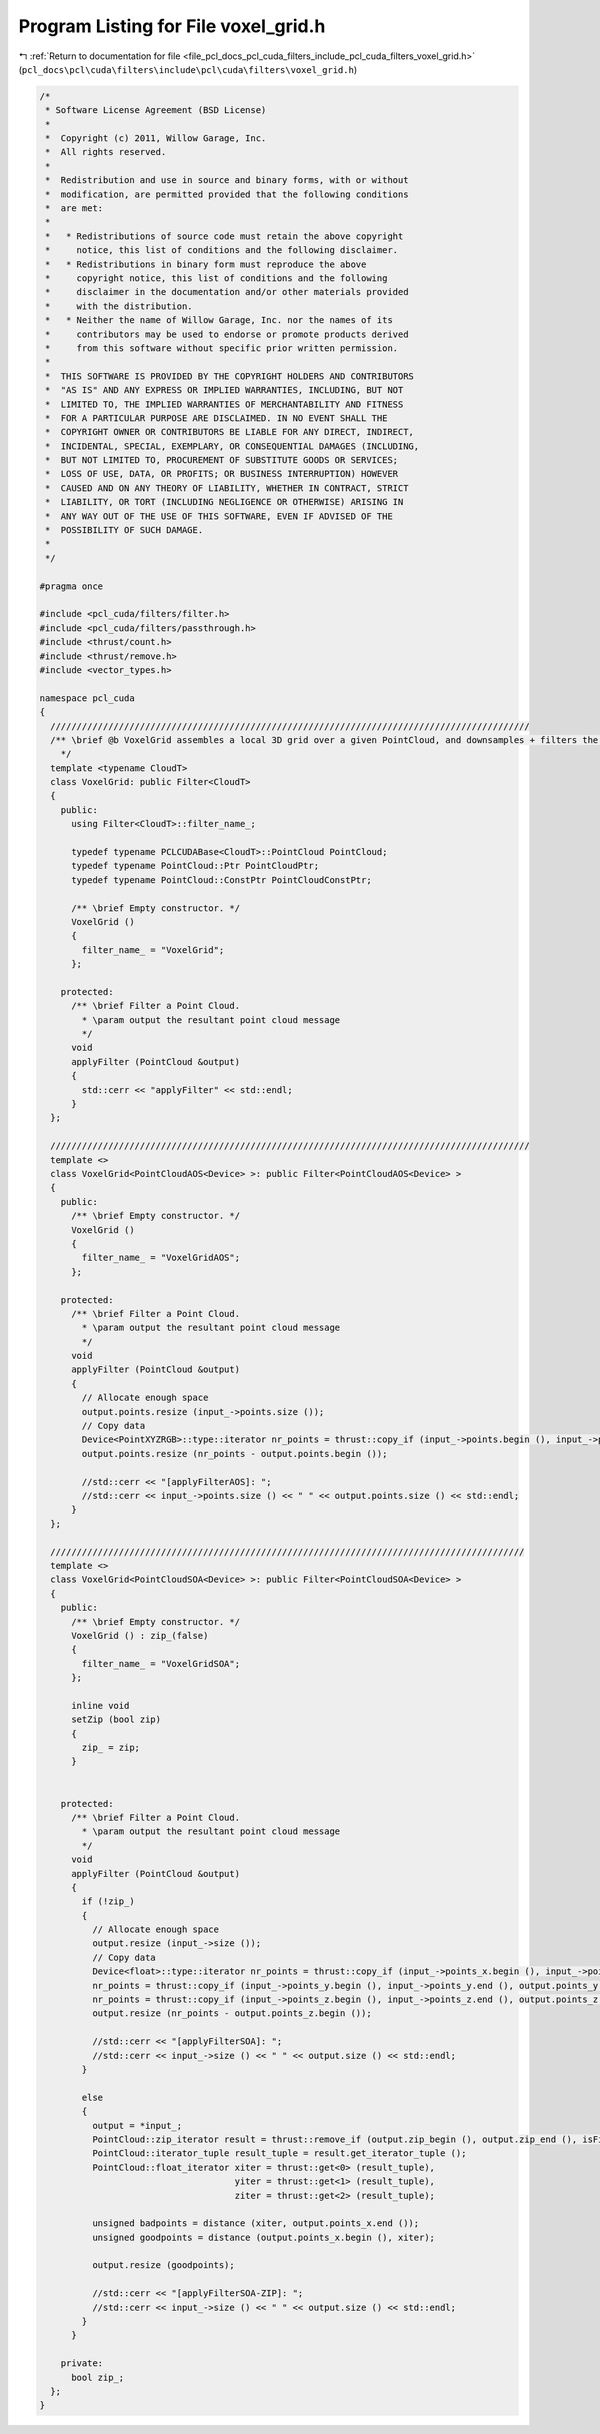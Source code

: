 
.. _program_listing_file_pcl_docs_pcl_cuda_filters_include_pcl_cuda_filters_voxel_grid.h:

Program Listing for File voxel_grid.h
=====================================

|exhale_lsh| :ref:`Return to documentation for file <file_pcl_docs_pcl_cuda_filters_include_pcl_cuda_filters_voxel_grid.h>` (``pcl_docs\pcl\cuda\filters\include\pcl\cuda\filters\voxel_grid.h``)

.. |exhale_lsh| unicode:: U+021B0 .. UPWARDS ARROW WITH TIP LEFTWARDS

.. code-block:: cpp

   /*
    * Software License Agreement (BSD License)
    *
    *  Copyright (c) 2011, Willow Garage, Inc.
    *  All rights reserved.
    *
    *  Redistribution and use in source and binary forms, with or without
    *  modification, are permitted provided that the following conditions
    *  are met:
    *
    *   * Redistributions of source code must retain the above copyright
    *     notice, this list of conditions and the following disclaimer.
    *   * Redistributions in binary form must reproduce the above
    *     copyright notice, this list of conditions and the following
    *     disclaimer in the documentation and/or other materials provided
    *     with the distribution.
    *   * Neither the name of Willow Garage, Inc. nor the names of its
    *     contributors may be used to endorse or promote products derived
    *     from this software without specific prior written permission.
    *
    *  THIS SOFTWARE IS PROVIDED BY THE COPYRIGHT HOLDERS AND CONTRIBUTORS
    *  "AS IS" AND ANY EXPRESS OR IMPLIED WARRANTIES, INCLUDING, BUT NOT
    *  LIMITED TO, THE IMPLIED WARRANTIES OF MERCHANTABILITY AND FITNESS
    *  FOR A PARTICULAR PURPOSE ARE DISCLAIMED. IN NO EVENT SHALL THE
    *  COPYRIGHT OWNER OR CONTRIBUTORS BE LIABLE FOR ANY DIRECT, INDIRECT,
    *  INCIDENTAL, SPECIAL, EXEMPLARY, OR CONSEQUENTIAL DAMAGES (INCLUDING,
    *  BUT NOT LIMITED TO, PROCUREMENT OF SUBSTITUTE GOODS OR SERVICES;
    *  LOSS OF USE, DATA, OR PROFITS; OR BUSINESS INTERRUPTION) HOWEVER
    *  CAUSED AND ON ANY THEORY OF LIABILITY, WHETHER IN CONTRACT, STRICT
    *  LIABILITY, OR TORT (INCLUDING NEGLIGENCE OR OTHERWISE) ARISING IN
    *  ANY WAY OUT OF THE USE OF THIS SOFTWARE, EVEN IF ADVISED OF THE
    *  POSSIBILITY OF SUCH DAMAGE.
    *
    */
   
   #pragma once
   
   #include <pcl_cuda/filters/filter.h>
   #include <pcl_cuda/filters/passthrough.h>
   #include <thrust/count.h>
   #include <thrust/remove.h>
   #include <vector_types.h>
   
   namespace pcl_cuda
   {
     ///////////////////////////////////////////////////////////////////////////////////////////
     /** \brief @b VoxelGrid assembles a local 3D grid over a given PointCloud, and downsamples + filters the data.
       */
     template <typename CloudT>
     class VoxelGrid: public Filter<CloudT>
     {
       public:
         using Filter<CloudT>::filter_name_;
   
         typedef typename PCLCUDABase<CloudT>::PointCloud PointCloud;
         typedef typename PointCloud::Ptr PointCloudPtr;
         typedef typename PointCloud::ConstPtr PointCloudConstPtr;
   
         /** \brief Empty constructor. */
         VoxelGrid ()
         {
           filter_name_ = "VoxelGrid";
         };
   
       protected:
         /** \brief Filter a Point Cloud.
           * \param output the resultant point cloud message
           */
         void 
         applyFilter (PointCloud &output)
         {
           std::cerr << "applyFilter" << std::endl;
         }
     };
     
     ///////////////////////////////////////////////////////////////////////////////////////////
     template <>
     class VoxelGrid<PointCloudAOS<Device> >: public Filter<PointCloudAOS<Device> >
     {
       public:
         /** \brief Empty constructor. */
         VoxelGrid ()
         {
           filter_name_ = "VoxelGridAOS";
         };
   
       protected:
         /** \brief Filter a Point Cloud.
           * \param output the resultant point cloud message
           */
         void 
         applyFilter (PointCloud &output)
         {
           // Allocate enough space
           output.points.resize (input_->points.size ());
           // Copy data
           Device<PointXYZRGB>::type::iterator nr_points = thrust::copy_if (input_->points.begin (), input_->points.end (), output.points.begin (), isFiniteAOS ());
           output.points.resize (nr_points - output.points.begin ());
   
           //std::cerr << "[applyFilterAOS]: ";
           //std::cerr << input_->points.size () << " " << output.points.size () << std::endl;
         }
     };
    
     //////////////////////////////////////////////////////////////////////////////////////////
     template <>
     class VoxelGrid<PointCloudSOA<Device> >: public Filter<PointCloudSOA<Device> >
     {
       public:
         /** \brief Empty constructor. */
         VoxelGrid () : zip_(false)
         {
           filter_name_ = "VoxelGridSOA";
         };
   
         inline void
         setZip (bool zip)
         {
           zip_ = zip;
         }
   
   
       protected:
         /** \brief Filter a Point Cloud.
           * \param output the resultant point cloud message
           */
         void 
         applyFilter (PointCloud &output)
         {
           if (!zip_)
           {
             // Allocate enough space
             output.resize (input_->size ());
             // Copy data
             Device<float>::type::iterator nr_points = thrust::copy_if (input_->points_x.begin (), input_->points_x.end (), output.points_x.begin (), isFiniteSOA ());
             nr_points = thrust::copy_if (input_->points_y.begin (), input_->points_y.end (), output.points_y.begin (), isFiniteSOA ());
             nr_points = thrust::copy_if (input_->points_z.begin (), input_->points_z.end (), output.points_z.begin (), isFiniteSOA ());
             output.resize (nr_points - output.points_z.begin ());
           
             //std::cerr << "[applyFilterSOA]: ";
             //std::cerr << input_->size () << " " << output.size () << std::endl;
           }
   
           else
           {
             output = *input_;
             PointCloud::zip_iterator result = thrust::remove_if (output.zip_begin (), output.zip_end (), isFiniteZIPSOA ());
             PointCloud::iterator_tuple result_tuple = result.get_iterator_tuple ();
             PointCloud::float_iterator xiter = thrust::get<0> (result_tuple),
                                        yiter = thrust::get<1> (result_tuple),
                                        ziter = thrust::get<2> (result_tuple);
   
             unsigned badpoints = distance (xiter, output.points_x.end ());
             unsigned goodpoints = distance (output.points_x.begin (), xiter);
   
             output.resize (goodpoints);
   
             //std::cerr << "[applyFilterSOA-ZIP]: ";
             //std::cerr << input_->size () << " " << output.size () << std::endl;
           }
         }
   
       private:
         bool zip_;
     };
   }
